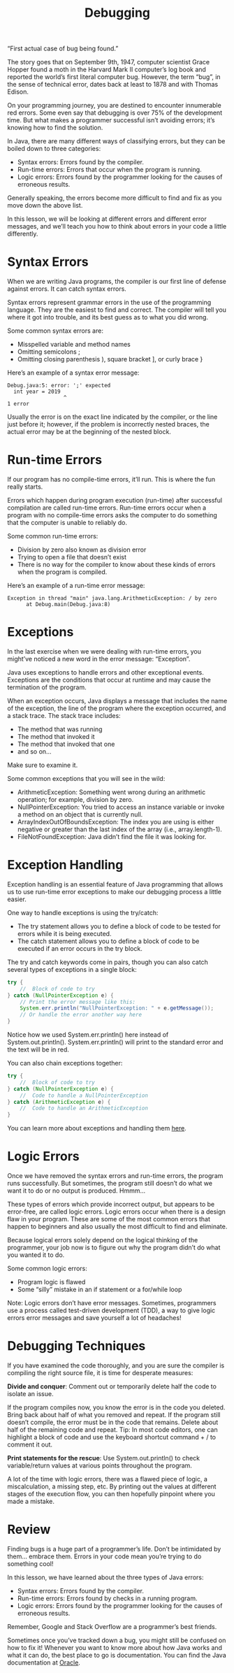 #+TITLE: Debugging
#+PROPERTY: header-args

“First actual case of bug being found.”

The story goes that on September 9th, 1947, computer scientist Grace Hopper
found a moth in the Harvard Mark II computer’s log book and reported the world’s
first literal computer bug. However, the term “bug”, in the sense of technical
error, dates back at least to 1878 and with Thomas Edison.

On your programming journey, you are destined to encounter innumerable red
errors. Some even say that debugging is over 75% of the development time. But
what makes a programmer successful isn’t avoiding errors; it’s knowing how to
find the solution.

In Java, there are many different ways of classifying errors, but they can be
boiled down to three categories:
- Syntax errors: Errors found by the compiler.
- Run-time errors: Errors that occur when the program is running.
- Logic errors: Errors found by the programmer looking for the causes of
  erroneous results.

Generally speaking, the errors become more difficult to find and fix as you move
down the above list.

In this lesson, we will be looking at different errors and different error
messages, and we’ll teach you how to think about errors in your code a little
differently.

* Syntax Errors
  When we are writing Java programs, the compiler is our first line of defense
  against errors. It can catch syntax errors.

  Syntax errors represent grammar errors in the use of the programming language.
  They are the easiest to find and correct. The compiler will tell you where it
  got into trouble, and its best guess as to what you did wrong.

  Some common syntax errors are:
  - Misspelled variable and method names
  - Omitting semicolons ;
  - Omitting closing parenthesis ), square bracket ], or curly brace }

  Here’s an example of a syntax error message:
  #+BEGIN_EXAMPLE
    Debug.java:5: error: ';' expected
      int year = 2019
                      ^
    1 error
  #+END_EXAMPLE
  Usually the error is on the exact line indicated by the compiler, or the line
  just before it; however, if the problem is incorrectly nested braces, the
  actual error may be at the beginning of the nested block.

* Run-time Errors
  If our program has no compile-time errors, it’ll run. This is where the fun
  really starts.

  Errors which happen during program execution (run-time) after successful
  compilation are called run-time errors. Run-time errors occur when a program
  with no compile-time errors asks the computer to do something that the
  computer is unable to reliably do.

  Some common run-time errors:
  - Division by zero also known as division error
  - Trying to open a file that doesn’t exist
  - There is no way for the compiler to know about these kinds of errors when
    the program is compiled.

  Here’s an example of a run-time error message:
  #+BEGIN_EXAMPLE
    Exception in thread "main" java.lang.ArithmeticException: / by zero
          at Debug.main(Debug.java:8)
  #+END_EXAMPLE

* Exceptions
  In the last exercise when we were dealing with run-time errors, you might’ve
  noticed a new word in the error message: “Exception”.

  Java uses exceptions to handle errors and other exceptional events. Exceptions
  are the conditions that occur at runtime and may cause the termination of the
  program.

  When an exception occurs, Java displays a message that includes the name of
  the exception, the line of the program where the exception occurred, and a
  stack trace. The stack trace includes:
  - The method that was running
  - The method that invoked it
  - The method that invoked that one
  - and so on…

  Make sure to examine it.

  Some common exceptions that you will see in the wild:
  - ArithmeticException: Something went wrong during an arithmetic operation;
    for example, division by zero.
  - NullPointerException: You tried to access an instance variable or invoke a
    method on an object that is currently null.
  - ArrayIndexOutOfBoundsException: The index you are using is either negative
    or greater than the last index of the array (i.e., array.length-1).
  - FileNotFoundException: Java didn’t find the file it was looking for.

* Exception Handling
  Exception handling is an essential feature of Java programming that allows us
  to use run-time error exceptions to make our debugging process a little
  easier.

  One way to handle exceptions is using the try/catch:
  - The try statement allows you to define a block of code to be tested for
    errors while it is being executed.
  - The catch statement allows you to define a block of code to be executed if
    an error occurs in the try block.

  The try and catch keywords come in pairs, though you can also catch several
  types of exceptions in a single block:
  #+BEGIN_SRC java
    try {
        //  Block of code to try
    } catch (NullPointerException e) {
        // Print the error message like this:
        System.err.println("NullPointerException: " + e.getMessage());
        // Or handle the error another way here
    }
  #+END_SRC
  Notice how we used System.err.println() here instead of System.out.println().
  System.err.println() will print to the standard error and the text will be in
  red.

  You can also chain exceptions together:
  #+BEGIN_SRC java
    try {
        //  Block of code to try
    } catch (NullPointerException e) {
        //  Code to handle a NullPointerException
    } catch (ArithmeticException e) {
        //  Code to handle an ArithmeticException
    }
  #+END_SRC
  You can learn more about exceptions and handling them [[https://docs.oracle.com/javase/tutorial/essential/exceptions/index.html][here]].

* Logic Errors
  Once we have removed the syntax errors and run-time errors, the program runs
  successfully. But sometimes, the program still doesn’t do what we want it to
  do or no output is produced. Hmmm…

  These types of errors which provide incorrect output, but appears to be
  error-free, are called logic errors. Logic errors occur when there is a design
  flaw in your program. These are some of the most common errors that happen to
  beginners and also usually the most difficult to find and eliminate.

  Because logical errors solely depend on the logical thinking of the
  programmer, your job now is to figure out why the program didn’t do what you
  wanted it to do.

  Some common logic errors:
  - Program logic is flawed
  - Some “silly” mistake in an if statement or a for/while loop

  Note: Logic errors don’t have error messages. Sometimes, programmers use a
  process called test-driven development (TDD), a way to give logic errors error
  messages and save yourself a lot of headaches!

* Debugging Techniques
  If you have examined the code thoroughly, and you are sure the compiler is
  compiling the right source file, it is time for desperate measures:

  *Divide and conquer*: Comment out or temporarily delete half the code to
  isolate an issue.

  If the program compiles now, you know the error is in the code you deleted.
  Bring back about half of what you removed and repeat. If the program still
  doesn’t compile, the error must be in the code that remains. Delete about half
  of the remaining code and repeat. Tip: In most code editors, one can highlight
  a block of code and use the keyboard shortcut command + / to comment it out.

  *Print statements for the rescue*: Use System.out.println() to check
  variable/return values at various points throughout the program.

  A lot of the time with logic errors, there was a flawed piece of logic, a
  miscalculation, a missing step, etc. By printing out the values at different
  stages of the execution flow, you can then hopefully pinpoint where you made
  a mistake.

* Review
  Finding bugs is a huge part of a programmer’s life. Don’t be intimidated by
  them… embrace them. Errors in your code mean you’re trying to do something
  cool!

  In this lesson, we have learned about the three types of Java errors:
  - Syntax errors: Errors found by the compiler.
  - Run-time errors: Errors found by checks in a running program.
  - Logic errors: Errors found by the programmer looking for the causes of
    erroneous results.

  Remember, Google and Stack Overflow are a programmer’s best friends.

  Sometimes once you’ve tracked down a bug, you might still be confused on how
  to fix it! Whenever you want to know more about how Java works and what it can
  do, the best place to go is documentation. You can find the Java documentation
  at [[https://docs.oracle.com/javase/tutorial/index.html][Oracle]].
